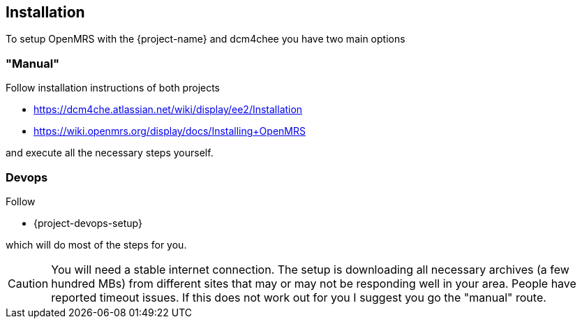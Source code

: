 == Installation

To setup OpenMRS with the {project-name} and dcm4chee you have two main options

=== "Manual"

Follow installation instructions of both projects

* https://dcm4che.atlassian.net/wiki/display/ee2/Installation
* https://wiki.openmrs.org/display/docs/Installing+OpenMRS

and execute all the necessary steps yourself.

=== Devops

Follow

* {project-devops-setup}

which will do most of the steps for you.

CAUTION: You will need a stable internet connection. The setup is downloading all necessary archives (a few hundred MBs) from different sites that may or may not be responding well in your area. People have reported timeout issues. If this does not work out for you I suggest you go the "manual" route.
